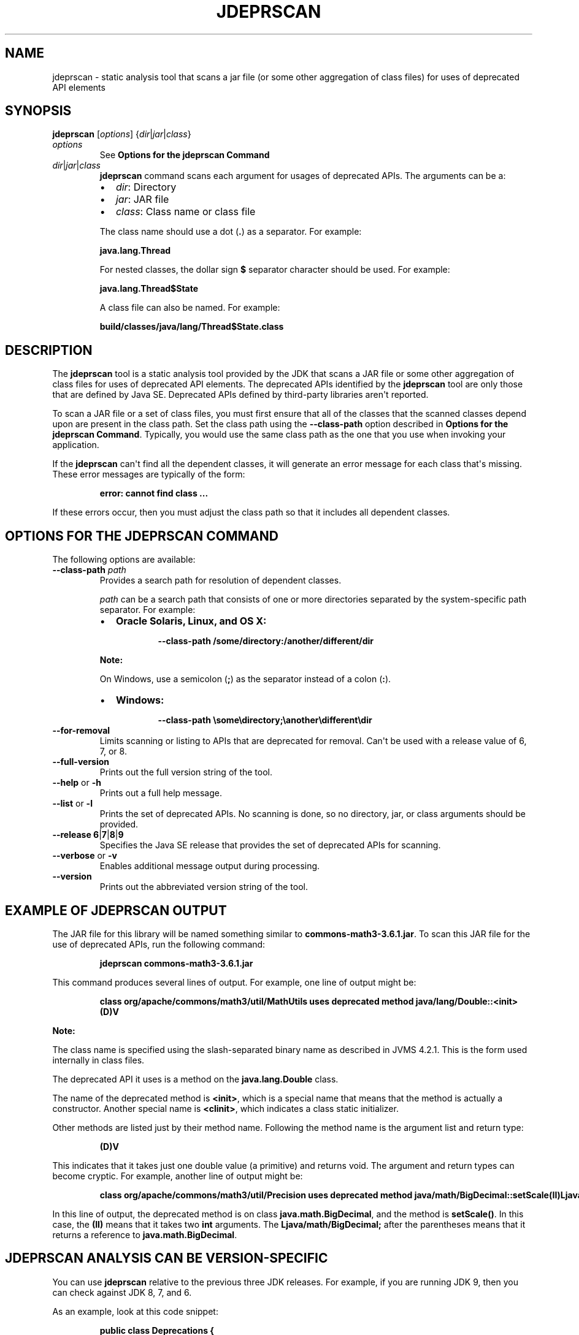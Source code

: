 .\" Automatically generated by Pandoc 2.3.1
.\"
.TH "JDEPRSCAN" "1" "2020" "JDK 14.0.2" "JDK Commands"
.hy
.SH NAME
.PP
jdeprscan \- static analysis tool that scans a jar file (or some other
aggregation of class files) for uses of deprecated API elements
.SH SYNOPSIS
.PP
\f[CB]jdeprscan\f[R] [\f[I]options\f[R]]
{\f[I]dir\f[R]|\f[I]jar\f[R]|\f[I]class\f[R]}
.TP
.B \f[I]options\f[R]
See \f[B]Options for the jdeprscan Command\f[R]
.RS
.RE
.TP
.B \f[I]dir\f[R]|\f[I]jar\f[R]|\f[I]class\f[R]
\f[CB]jdeprscan\f[R] command scans each argument for usages of deprecated
APIs.
The arguments can be a:
.RS
.IP \[bu] 2
\f[I]dir\f[R]: Directory
.IP \[bu] 2
\f[I]jar\f[R]: JAR file
.IP \[bu] 2
\f[I]class\f[R]: Class name or class file
.PP
The class name should use a dot (\f[CB]\&.\f[R]) as a separator.
For example:
.PP
\f[CB]java.lang.Thread\f[R]
.PP
For nested classes, the dollar sign \f[CB]$\f[R] separator character
should be used.
For example:
.PP
\f[CB]java.lang.Thread$State\f[R]
.PP
A class file can also be named.
For example:
.PP
\f[CB]build/classes/java/lang/Thread$State.class\f[R]
.RE
.SH DESCRIPTION
.PP
The \f[CB]jdeprscan\f[R] tool is a static analysis tool provided by the
JDK that scans a JAR file or some other aggregation of class files for
uses of deprecated API elements.
The deprecated APIs identified by the \f[CB]jdeprscan\f[R] tool are only
those that are defined by Java SE.
Deprecated APIs defined by third\-party libraries aren\[aq]t reported.
.PP
To scan a JAR file or a set of class files, you must first ensure that
all of the classes that the scanned classes depend upon are present in
the class path.
Set the class path using the \f[CB]\-\-class\-path\f[R] option described
in \f[B]Options for the jdeprscan Command\f[R].
Typically, you would use the same class path as the one that you use
when invoking your application.
.PP
If the \f[CB]jdeprscan\f[R] can\[aq]t find all the dependent classes, it
will generate an error message for each class that\[aq]s missing.
These error messages are typically of the form:
.RS
.PP
\f[CB]error:\ cannot\ find\ class\ ...\f[R]
.RE
.PP
If these errors occur, then you must adjust the class path so that it
includes all dependent classes.
.SH OPTIONS FOR THE JDEPRSCAN COMMAND
.PP
The following options are available:
.TP
.B \f[CB]\-\-class\-path\f[R] \f[I]path\f[R]
Provides a search path for resolution of dependent classes.
.RS
.PP
\f[I]path\f[R] can be a search path that consists of one or more
directories separated by the system\-specific path separator.
For example:
.IP \[bu] 2
\f[B]Oracle Solaris, Linux, and OS X:\f[R]
.RS 2
.RS
.PP
\f[CB]\-\-class\-path\ /some/directory:/another/different/dir\f[R]
.RE
.RE
.PP
\f[B]Note:\f[R]
.PP
On Windows, use a semicolon (\f[CB];\f[R]) as the separator instead of a
colon (\f[CB]:\f[R]).
.IP \[bu] 2
\f[B]Windows:\f[R]
.RS 2
.RS
.PP
\f[CB]\-\-class\-path\ \\some\\directory;\\another\\different\\dir\f[R]
.RE
.RE
.RE
.TP
.B \f[CB]\-\-for\-removal\f[R]
Limits scanning or listing to APIs that are deprecated for removal.
Can\[aq]t be used with a release value of 6, 7, or 8.
.RS
.RE
.TP
.B \f[CB]\-\-full\-version\f[R]
Prints out the full version string of the tool.
.RS
.RE
.TP
.B \f[CB]\-\-help\f[R] or \f[CB]\-h\f[R]
Prints out a full help message.
.RS
.RE
.TP
.B \f[CB]\-\-list\f[R] or \f[CB]\-l\f[R]
Prints the set of deprecated APIs.
No scanning is done, so no directory, jar, or class arguments should be
provided.
.RS
.RE
.TP
.B \f[CB]\-\-release\f[R] \f[CB]6\f[R]|\f[CB]7\f[R]|\f[CB]8\f[R]|\f[CB]9\f[R]
Specifies the Java SE release that provides the set of deprecated APIs
for scanning.
.RS
.RE
.TP
.B \f[CB]\-\-verbose\f[R] or \f[CB]\-v\f[R]
Enables additional message output during processing.
.RS
.RE
.TP
.B \f[CB]\-\-version\f[R]
Prints out the abbreviated version string of the tool.
.RS
.RE
.SH EXAMPLE OF JDEPRSCAN OUTPUT
.PP
The JAR file for this library will be named something similar to
\f[CB]commons\-math3\-3.6.1.jar\f[R].
To scan this JAR file for the use of deprecated APIs, run the following
command:
.RS
.PP
\f[CB]jdeprscan\ commons\-math3\-3.6.1.jar\f[R]
.RE
.PP
This command produces several lines of output.
For example, one line of output might be:
.IP
.nf
\f[CB]
class\ org/apache/commons/math3/util/MathUtils\ uses\ deprecated\ method\ java/lang/Double::<init>(D)V
\f[R]
.fi
.PP
\f[B]Note:\f[R]
.PP
The class name is specified using the slash\-separated binary name as
described in JVMS 4.2.1.
This is the form used internally in class files.
.PP
The deprecated API it uses is a method on the \f[CB]java.lang.Double\f[R]
class.
.PP
The name of the deprecated method is \f[CB]<init>\f[R], which is a special
name that means that the method is actually a constructor.
Another special name is \f[CB]<clinit>\f[R], which indicates a class
static initializer.
.PP
Other methods are listed just by their method name.
Following the method name is the argument list and return type:
.RS
.PP
\f[CB](D)V\f[R]
.RE
.PP
This indicates that it takes just one double value (a primitive) and
returns void.
The argument and return types can become cryptic.
For example, another line of output might be:
.IP
.nf
\f[CB]
class\ org/apache/commons/math3/util/Precision\ uses\ deprecated\ method\ java/math/BigDecimal::setScale(II)Ljava/math/BigDecimal;
\f[R]
.fi
.PP
In this line of output, the deprecated method is on class
\f[CB]java.math.BigDecimal\f[R], and the method is \f[CB]setScale()\f[R].
In this case, the \f[CB](II)\f[R] means that it takes two \f[CB]int\f[R]
arguments.
The \f[CB]Ljava/math/BigDecimal;\f[R] after the parentheses means that it
returns a reference to \f[CB]java.math.BigDecimal\f[R].
.SH JDEPRSCAN ANALYSIS CAN BE VERSION\-SPECIFIC
.PP
You can use \f[CB]jdeprscan\f[R] relative to the previous three JDK
releases.
For example, if you are running JDK 9, then you can check against JDK 8,
7, and 6.
.PP
As an example, look at this code snippet:
.IP
.nf
\f[CB]
public\ class\ Deprecations\ {
\ \ \ SecurityManager\ sm\ =\ new\ RMISecurityManager();\ \ \ \ //\ deprecated\ in\ 8
\ \ \ Boolean\ b2\ =\ new\ Boolean(true);\ \ \ \ \ \ \ \ \ \ //\ deprecated\ in\ 9
}
\f[R]
.fi
.PP
The complete class compiles without warnings in JDK 7.
.PP
If you run \f[CB]jdeprscan\f[R] on a system with JDK 9, then you see:
.IP
.nf
\f[CB]
$\ jdeprscan\ \-\-class\-path\ classes\ \-\-release\ 7\ example.Deprecations
(no\ output)
\f[R]
.fi
.PP
Run \f[CB]jdeprscan\f[R] with a release value of 8:
.IP
.nf
\f[CB]
$\ jdeprscan\ \-\-class\-path\ classes\ \-\-release\ 8\ example.Deprecations
class\ example/Deprecations\ uses\ type\ java/rmi/RMISecurityManager\ deprecated
class\ example/Deprecations\ uses\ method\ in\ type\ java/rmi/RMISecurityManager\ deprecated
\f[R]
.fi
.PP
Run \f[CB]jdeprscan\f[R] on JDK 9:
.IP
.nf
\f[CB]
$\ jdeprscan\ \-\-class\-path\ classes\ example.Deprecations
class\ example/Deprecations\ uses\ type\ java/rmi/RMISecurityManager\ deprecated
class\ example/Deprecations\ uses\ method\ in\ type\ java/rmi/RMISecurityManager\ deprecated
class\ example/Deprecations\ uses\ method\ java/lang/Boolean\ <init>\ (Z)V\ deprecated
\f[R]
.fi
